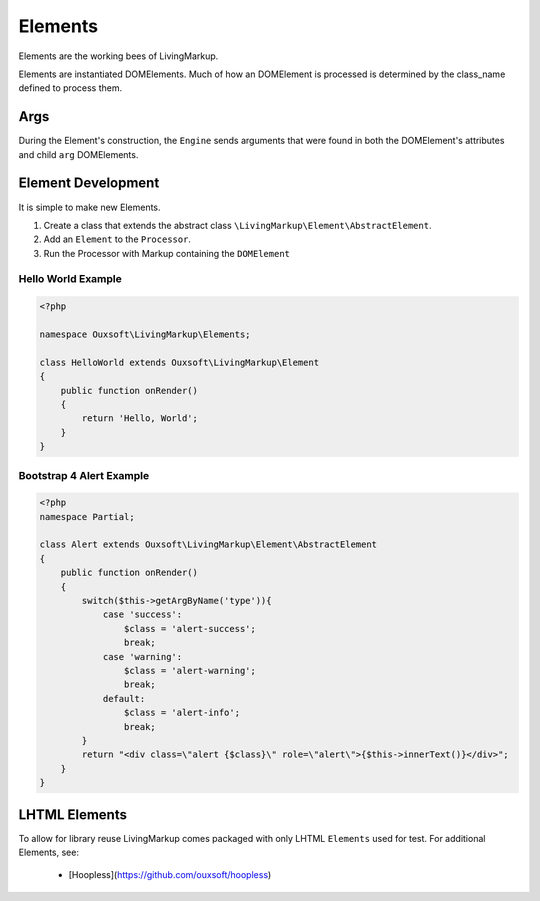 Elements
========

Elements are the working bees of LivingMarkup.

Elements are instantiated DOMElements. Much of how an DOMElement is processed
is determined by the class_name defined to process them.

Args
-------------------
During the Element's construction, the ``Engine`` sends arguments that were found
in both the DOMElement's attributes and child ``arg`` DOMElements.

Element Development
-------------------

It is simple to make new Elements.

1. Create a class that extends the abstract class ``\LivingMarkup\Element\AbstractElement``.
2. Add an ``Element`` to the ``Processor``.
3. Run the Processor with Markup containing the ``DOMElement``

Hello World Example
~~~~~~~~~~~~~~~~~~~

.. code:: php

    <?php

    namespace Ouxsoft\LivingMarkup\Elements;

    class HelloWorld extends Ouxsoft\LivingMarkup\Element
    {
        public function onRender()
        {
            return 'Hello, World';
        }
    }


Bootstrap 4 Alert Example
~~~~~~~~~~~~~~~~~~~~~~~~~

.. code:: php

    <?php
    namespace Partial;

    class Alert extends Ouxsoft\LivingMarkup\Element\AbstractElement
    {
        public function onRender()
        {
            switch($this->getArgByName('type')){
                case 'success':
                    $class = 'alert-success';
                    break;
                case 'warning':
                    $class = 'alert-warning';
                    break;
                default:
                    $class = 'alert-info';
                    break;
            }
            return "<div class=\"alert {$class}\" role=\"alert\">{$this->innerText()}</div>";
        }
    }

LHTML Elements
--------------
To allow for library reuse LivingMarkup comes packaged with only LHTML ``Elements`` used for test.
For additional Elements, see:
 * [Hoopless](https://github.com/ouxsoft/hoopless)